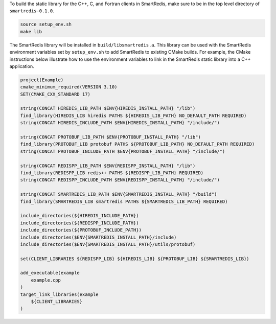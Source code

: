 
To build the static library for the C++, C, and Fortran clients in SmartRedis,
make sure to be in the top level directory of ``smartredis-0.1.0``.

.. code-block:: bash

  source setup_env.sh
  make lib

The SmartRedis library will be installed in ``build/libsmartredis.a``.  This library
can be used with the SmartRedis environment variables set by ``setup_env.sh``
to add SmartRedis to existing CMake builds.  For example, the CMake
instructions below illustrate how to use the environment variables
to link in the SmartRedis static library into a C++ application.

.. code-block:: text

    project(Example)
    cmake_minimum_required(VERSION 3.10)
    SET(CMAKE_CXX_STANDARD 17)

    string(CONCAT HIREDIS_LIB_PATH $ENV{HIREDIS_INSTALL_PATH} "/lib")
    find_library(HIREDIS_LIB hiredis PATHS ${HIREDIS_LIB_PATH} NO_DEFAULT_PATH REQUIRED)
    string(CONCAT HIREDIS_INCLUDE_PATH $ENV{HIREDIS_INSTALL_PATH} "/include/")

    string(CONCAT PROTOBUF_LIB_PATH $ENV{PROTOBUF_INSTALL_PATH} "/lib")
    find_library(PROTOBUF_LIB protobuf PATHS ${PROTOBUF_LIB_PATH} NO_DEFAULT_PATH REQUIRED)
    string(CONCAT PROTOBUF_INCLUDE_PATH $ENV{PROTOBUF_INSTALL_PATH} "/include/")

    string(CONCAT REDISPP_LIB_PATH $ENV{REDISPP_INSTALL_PATH} "/lib")
    find_library(REDISPP_LIB redis++ PATHS ${REDISPP_LIB_PATH} REQUIRED)
    string(CONCAT REDISPP_INCLUDE_PATH $ENV{REDISPP_INSTALL_PATH} "/include/")

    string(CONCAT SMARTREDIS_LIB_PATH $ENV{SMARTREDIS_INSTALL_PATH} "/build")
    find_library(SMARTREDIS_LIB smartredis PATHS ${SMARTREDIS_LIB_PATH} REQUIRED)

    include_directories(${HIREDIS_INCLUDE_PATH})
    include_directories(${REDISPP_INCLUDE_PATH})
    include_directories(${PROTOBUF_INCLUDE_PATH})
    include_directories($ENV{SMARTREDIS_INSTALL_PATH}/include)
    include_directories($ENV{SMARTREDIS_INSTALL_PATH}/utils/protobuf)

    set(CLIENT_LIBRARIES ${REDISPP_LIB} ${HIREDIS_LIB} ${PROTOBUF_LIB} ${SMARTREDIS_LIB})

    add_executable(example
        example.cpp
    )
    target_link_libraries(example
        ${CLIENT_LIBRARIES}
    )
